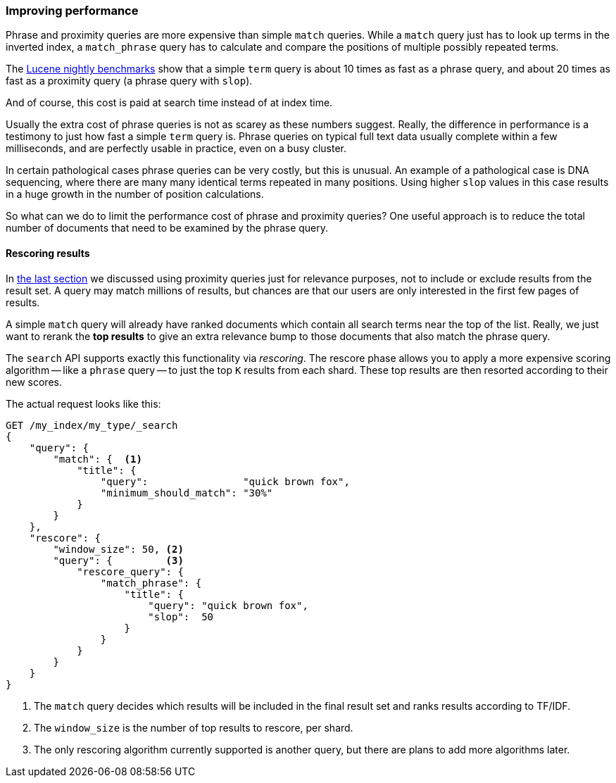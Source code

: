 === Improving performance

Phrase and proximity queries are more expensive than simple `match` queries.
While a `match` query just has to look up terms in the inverted index, a
`match_phrase` query has to calculate and compare the positions of multiple
possibly repeated terms.

The http://people.apache.org/~mikemccand/lucenebench/[Lucene nightly
benchmarks] show that a simple `term` query is about 10 times as fast as a
phrase query, and about 20 times as fast as a proximity query (a phrase query
with `slop`).

And of course, this cost is paid at search time instead of at index time.

**************************************************************************

Usually the extra cost of phrase queries is not as scarey as these numbers
suggest. Really, the difference in performance is a testimony to just how fast
a simple `term` query is.  Phrase queries on typical full text data usually
complete within a few milliseconds, and are perfectly usable in practice, even
on a busy cluster.

In certain pathological cases phrase queries can be very costly, but this is
unusual.  An example of a pathological case is DNA sequencing, where there are
many many identical terms repeated in many positions. Using higher `slop`
values in this case results in a huge growth in the number of position
calculations.

**************************************************************************

So what can we do to limit the performance cost of phrase and proximity
queries? One useful approach is to reduce the total number of documents that
need to be examined by the phrase query.

[[rescore-api]]
==== Rescoring results

In <<proximity-relevance,the last section>> we discussed using proximity
queries just for relevance purposes, not to include or exclude results from
the result set.  A query may match millions of results, but chances are that
our users are only interested in the first few pages of results.

A simple `match` query will already have ranked documents which contain all
search terms near the top of the list. Really, we just want to rerank the *top
results* to give an extra relevance bump to those documents that also match the
phrase query.

The `search` API supports exactly this functionality via _rescoring_. The
rescore phase allows you to apply a more expensive scoring algorithm -- like a
`phrase` query -- to just the top `K` results from each shard. These top
results are then resorted according to their new scores.

The actual request looks like this:

[source,js]
--------------------------------------------------
GET /my_index/my_type/_search
{
    "query": {
        "match": {  <1>
            "title": {
                "query":                "quick brown fox",
                "minimum_should_match": "30%"
            }
        }
    },
    "rescore": {
        "window_size": 50, <2>
        "query": {         <3>
            "rescore_query": {
                "match_phrase": {
                    "title": {
                        "query": "quick brown fox",
                        "slop":  50
                    }
                }
            }
        }
    }
}
--------------------------------------------------
// SENSE: 120_Proximity_Matching/30_Performance.json

<1> The `match` query decides which results will be included in the final
    result set and ranks results according to TF/IDF.
<2> The `window_size` is the number of top results to rescore, per shard.
<3> The only rescoring algorithm currently supported is another query, but
    there are plans to add more algorithms later.






